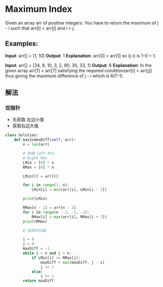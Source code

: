 * Maximum Index

Given an array arr of positive integers. You have to return the maximum of j - i such that arr[i] < arr[j] and i < j.

** Examples:

**Input**: arr[] = [1, 10]
**Output**: 1
**Explanation**: arr[0] < arr[1] so (j-i) is 1-0 = 1.

**Input**: arr[] = [34, 8, 10, 3, 2, 80, 30, 33, 1]
**Output**: 6
**Explanation**: In the given array arr[1] < arr[7] satisfying the required condition(arr[i] < arr[j]) thus giving the maximum difference of j - i which is 6(7-1).



** 解法

*** 双指针
- 先获取 左边小值
- 获取右边大值

#+begin_src python
class Solution:
    def maxIndexDiff(self, arr):
        n = len(arr)

        # 构建 Left Min
        # Right Max
        LMin = [0] * n
        RMax = [0] * n

        LMin[0] = arr[0]

        for i in range(1, n):
            LMin[i] = min(arr[i], LMin[i - 1])

        print(LMin)

        RMax[n - 1] = arr[n - 1]
        for i in range(n - 2, -1, -1):
            RMax[i] = max(arr[i], RMax[i + 1])
        print(RMax)

        # 双指针扫描

        i = 0
        j = 0
        maxDiff = -1
        while i < n and j < n:
            if LMin[i] <= RMax[j]:
                maxDiff = max(maxDiff, j - i)
                j += 1
            else:
                i += 1
        return maxDiff
#+end_src
